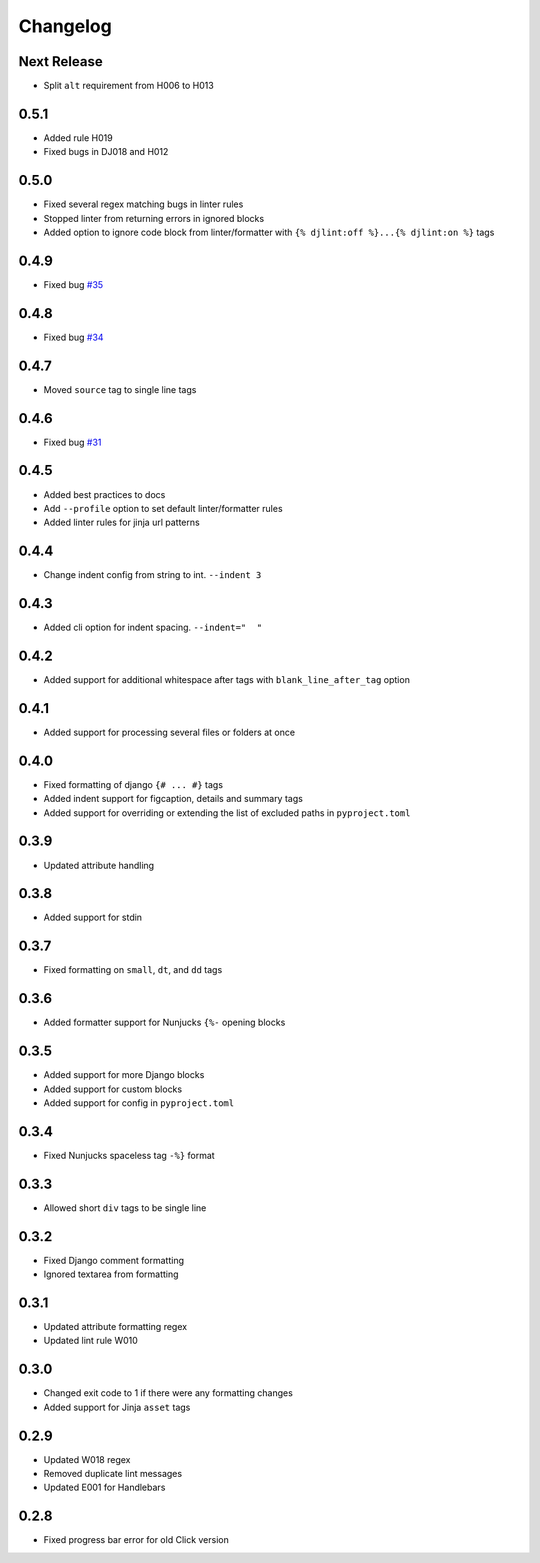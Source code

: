 Changelog
=========

Next Release
------------
- Split ``alt`` requirement from H006 to H013

0.5.1
-----
- Added rule H019
- Fixed bugs in DJ018 and H012

0.5.0
-----
- Fixed several regex matching bugs in linter rules
- Stopped linter from returning errors in ignored blocks
- Added option to ignore code block from linter/formatter with ``{% djlint:off %}...{% djlint:on %}`` tags

0.4.9
-----
- Fixed bug `#35 <https://github.com/Riverside-Healthcare/djLint/issues/35>`_

0.4.8
-----
- Fixed bug `#34 <https://github.com/Riverside-Healthcare/djLint/issues/34>`_

0.4.7
-----
- Moved ``source`` tag to single line tags

0.4.6
-----
- Fixed bug `#31 <https://github.com/Riverside-Healthcare/djLint/issues/31>`_

0.4.5
-----
- Added best practices to docs
- Add ``--profile`` option to set default linter/formatter rules
- Added linter rules for jinja url patterns

0.4.4
-----
- Change indent config from string to int. ``--indent 3``

0.4.3
-----
- Added cli option for indent spacing. ``--indent="  "``

0.4.2
-----
- Added support for additional whitespace after tags with ``blank_line_after_tag`` option

0.4.1
-----
- Added support for processing several files or folders at once

0.4.0
-----
- Fixed formatting of django ``{# ... #}`` tags
- Added indent support for figcaption, details and summary tags
- Added support for overriding or extending the list of excluded paths in  ``pyproject.toml``

0.3.9
-----
- Updated attribute handling

0.3.8
-----
- Added support for stdin

0.3.7
-----
- Fixed formatting on ``small``, ``dt``, and ``dd`` tags

0.3.6
-----
- Added formatter support for Nunjucks ``{%-`` opening blocks

0.3.5
-----
- Added support for more Django blocks
- Added support for custom blocks
- Added support for config in ``pyproject.toml``

0.3.4
-----
- Fixed Nunjucks spaceless tag ``-%}`` format

0.3.3
-----
- Allowed short ``div`` tags to be single line

0.3.2
-----
- Fixed Django comment formatting
- Ignored textarea from formatting

0.3.1
-----
- Updated attribute formatting regex
- Updated lint rule W010

0.3.0
-----
- Changed exit code to 1 if there were any formatting changes
- Added support for Jinja ``asset`` tags

0.2.9
-----
- Updated W018 regex
- Removed duplicate lint messages
- Updated E001 for Handlebars

0.2.8
-----
- Fixed progress bar error for old Click version

